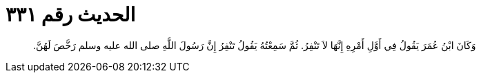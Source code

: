 
= الحديث رقم ٣٣١

[quote.hadith]
وَكَانَ ابْنُ عُمَرَ يَقُولُ فِي أَوَّلِ أَمْرِهِ إِنَّهَا لاَ تَنْفِرُ‏.‏ ثُمَّ سَمِعْتُهُ يَقُولُ تَنْفِرُ إِنَّ رَسُولَ اللَّهِ صلى الله عليه وسلم رَخَّصَ لَهُنَّ‏.‏